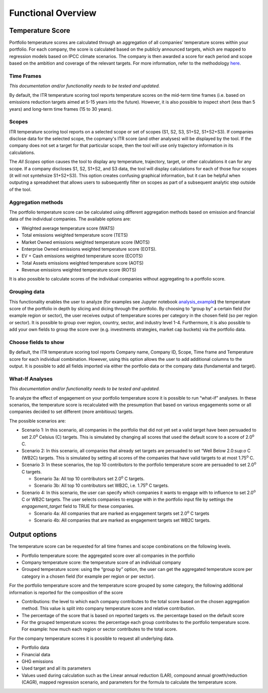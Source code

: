 Functional Overview
================================================================

Temperature Score
-----------------

Portfolio temperature scores are calculated through an aggregation of
all companies’ temperature scores within your portfolio. For each
company, the score is calculated based on the publicly announced
targets, which are mapped to regression models based on IPCC climate
scenarios. The company is then awarded a score for each period and scope
based on the ambition and coverage of the relevant targets. For more
information, refer to the methodology `here <https://sciencebasedtargets.org/resources/files/SBTi-TCFD-reporting-guidance.pdf>`__\ .

Time Frames
~~~~~~~~~~~

*This documentation and/or functionality needs to be tested and updated.*

By default, the ITR temperature scoring tool reports temperature scores
on the mid-term time frames (i.e. based on emissions reduction targets
aimed at 5-15 years into the future). However, it is also possible to
inspect short (less than 5 years) and long-term time frames (15 to 30
years).

Scopes
~~~~~~

ITR temperature scoring tool reports on a selected scope or set of
scopes (S1, S2, S3, S1+S2, S1+S2+S3).  If companies disclose data for
the selected scope, the copmany's ITR score (and other analyses) will
be displayed by the tool.  If the company does not set a target for
that particular scope, then the tool will use only trajectory
information in its calculations.

The *All Scopes* option causes the tool to display any temperature,
trajectory, target, or other calculations it can for any scope.  If a
company discloses S1, S2, S1+S2, and S3 data, the tool will display
calculations for each of those four scopes (it will not syntehsize
S1+S2+S3).  This option creates confusing graphical information, but
it can be helpful when outputing a spreadsheet that allows users to
subsequently filter on scopes as part of a subsequent analytic step
outside of the tool.

Aggregation methods
~~~~~~~~~~~~~~~~~~~

The portfolio temperature score can be calculated using different
aggregation methods based on emission and financial data of the
individual companies. The available options are:

-  Weighted average temperature score (WATS)

-  Total emissions weighted temperature score (TETS)

-  Market Owned emissions weighted temperature score (MOTS)

-  Enterprise Owned emissions weighted temperature score (EOTS).

-  EV + Cash emissions weighted temperature score (ECOTS)

-  Total Assets emissions weighted temperature score (AOTS)

-  Revenue emissions weighted temperature score (ROTS)

It is also possible to calculate scores of the individual companies
without aggregating to a portfolio score.

Grouping data 
~~~~~~~~~~~~~

This functionality enables the user to analyze (for examples see Jupyter
notebook
`analysis_example <https://github.com/OFBDABV/ITR/blob/master/examples/1_analysis_example.ipynb>`__\ **)**
the temperature score of the portfolio in depth by slicing and dicing
through the portfolio. By choosing to “group by” a certain field (for
example region or sector), the user receives output of temperature
scores per category in the chosen field (so per region or sector). It is
possible to group over region, country, sector, and industry level 1-4.
Furthermore, it is also possible to add your own fields to group the
score over (e.g. investments strategies, market cap buckets) via the
portfolio data.

Choose fields to show
~~~~~~~~~~~~~~~~~~~~~

By default, the ITR temperature scoring tool reports Company name,
Company ID, Scope, Time frame and Temperature score for each individual
combination. However, using this option allows the user to add
additional columns to the output. It is possible to add all fields
imported via either the portfolio data or the company data (fundamental
and target).

What-If Analyses
~~~~~~~~~~~~~~~~

*This documentation and/or functionality needs to be tested and updated.*

To analyze the effect of engagement on your portfolio temperature score
it is possible to run “what-if” analyses. In these scenarios, the
temperature score is recalculated with the presumption that based on
various engagements some or all companies decided to set different (more
ambitious) targets.

The possible scenarios are:

-  Scenario 1: In this scenario, all companies in the portfolio that did
   not yet set a valid target have been persuaded to set 2.0\ :sup:`o`
   Celsius (C) targets. This is simulated by changing all scores that
   used the default score to a score of 2.0\ :sup:`o` C.

-  Scenario 2: In this scenario, all companies that already set targets
   are persuaded to set “Well Below 2.0\:sup:`o` C (WB2C) targets. This
   is simulated by setting all scores of the companies that have valid
   targets to at most 1.75\ :sup:`o` C.

-  Scenario 3: In these scenarios, the top 10 contributors to the
   portfolio temperature score are persuaded to set 2.0\ :sup:`o` C
   targets.

   -  Scenario 3a: All top 10 contributors set 2.0\ :sup:`o` C targets.

   -  Scenario 3b: All top 10 contributors set WB2C, i.e. 1.75\ :sup:`o` C targets.

-  Scenario 4: In this scenario, the user can specify which companies it
   wants to engage with to influence to set 2.0\ :sup:`o` C or WB2C
   targets. The user selects companies to engage with in the portfolio
   input file by settings the *engagement_target* field to TRUE for
   these companies.

   -  Scenario 4a: All companies that are marked as engagement targets
      set 2.0\ :sup:`o` C targets

   -  Scenario 4b: All companies that are marked as engagement targets
      set WB2C targets.


Output options
--------------

The temperature score can be requested for all time frames and scope
combinations on the following levels.

-  Portfolio temperature score: the aggregated score over all companies
   in the portfolio

-  Company temperature score: the temperature score of an individual
   company

-  Grouped temperature score: using the “group by” option, the user can
   get the aggregated temperature score per category in a chosen field
   (for example per region or per sector).

For the portfolio temperature score and the temperature score grouped by
some category, the following additional information is reported for the
composition of the score

-  Contributions: the level to which each company contributes to the
   total score based on the chosen aggregation method. This value is
   split into company temperature score and relative contribution.

-  The percentage of the score that is based on reported targets vs. the
   percentage based on the default score

-  For the grouped temperature scores: the percentage each group
   contributes to the portfolio temperature score. For example: how much
   each region or sector contributes to the total score.

For the company temperature scores it is possible to request all
underlying data.

-  Portfolio data

-  Financial data

-  GHG emissions

-  Used target and all its parameters

-  Values used during calculation such as the Linear annual reduction
   (LAR), compound annual growth/reduction (CAGR), mapped regression
   scenario, and parameters for the formula to calculate the
   temperature score.

